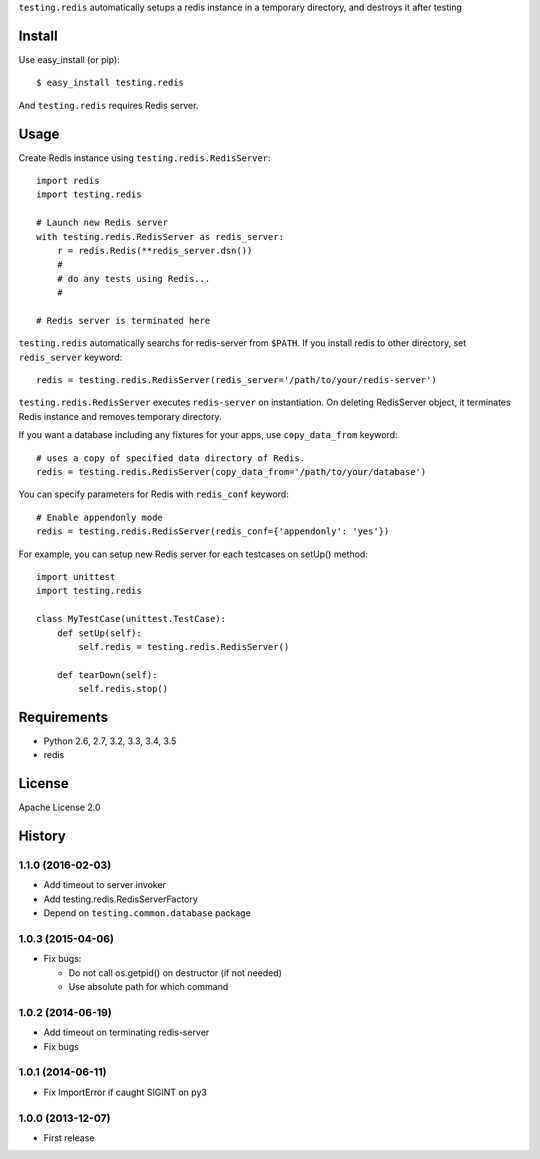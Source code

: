 ``testing.redis`` automatically setups a redis instance in a temporary directory, and destroys it after testing

.. image:: https://travis-ci.org/tk0miya/testing.redis.svg?branch=master
   :target: https://travis-ci.org/tk0miya/testing.redis

.. image:: https://coveralls.io/repos/tk0miya/testing.redis/badge.png?branch=master
   :target: https://coveralls.io/r/tk0miya/testing.redis?branch=master

.. image:: https://codeclimate.com/github/tk0miya/testing.redis/badges/gpa.svg
   :target: https://codeclimate.com/github/tk0miya/testing.redis

Install
=======
Use easy_install (or pip)::

   $ easy_install testing.redis

And ``testing.redis`` requires Redis server.


Usage
=====
Create Redis instance using ``testing.redis.RedisServer``::

  import redis
  import testing.redis

  # Launch new Redis server
  with testing.redis.RedisServer as redis_server:
      r = redis.Redis(**redis_server.dsn())
      #
      # do any tests using Redis...
      #

  # Redis server is terminated here


``testing.redis`` automatically searchs for redis-server from ``$PATH``.
If you install redis to other directory, set ``redis_server`` keyword::

  redis = testing.redis.RedisServer(redis_server='/path/to/your/redis-server')


``testing.redis.RedisServer`` executes ``redis-server`` on instantiation.
On deleting RedisServer object, it terminates Redis instance and removes temporary directory.

If you want a database including any fixtures for your apps,
use ``copy_data_from`` keyword::

  # uses a copy of specified data directory of Redis.
  redis = testing.redis.RedisServer(copy_data_from='/path/to/your/database')


You can specify parameters for Redis with ``redis_conf`` keyword::

  # Enable appendonly mode
  redis = testing.redis.RedisServer(redis_conf={'appendonly': 'yes'})


For example, you can setup new Redis server for each testcases on setUp() method::

  import unittest
  import testing.redis

  class MyTestCase(unittest.TestCase):
      def setUp(self):
          self.redis = testing.redis.RedisServer()

      def tearDown(self):
          self.redis.stop()


Requirements
============
* Python 2.6, 2.7, 3.2, 3.3, 3.4, 3.5
* redis


License
=======
Apache License 2.0


History
=======

1.1.0 (2016-02-03)
-------------------
* Add timeout to server invoker
* Add testing.redis.RedisServerFactory
* Depend on ``testing.common.database`` package

1.0.3 (2015-04-06)
-------------------
* Fix bugs:

  - Do not call os.getpid() on destructor (if not needed)
  - Use absolute path for which command

1.0.2 (2014-06-19)
-------------------
* Add timeout on terminating redis-server
* Fix bugs

1.0.1 (2014-06-11)
-------------------
* Fix ImportError if caught SIGINT on py3

1.0.0 (2013-12-07)
-------------------
* First release


